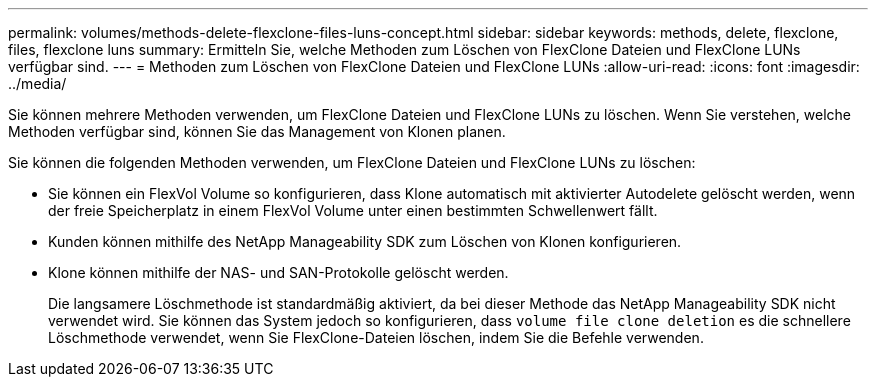 ---
permalink: volumes/methods-delete-flexclone-files-luns-concept.html 
sidebar: sidebar 
keywords: methods, delete, flexclone, files, flexclone luns 
summary: Ermitteln Sie, welche Methoden zum Löschen von FlexClone Dateien und FlexClone LUNs verfügbar sind. 
---
= Methoden zum Löschen von FlexClone Dateien und FlexClone LUNs
:allow-uri-read: 
:icons: font
:imagesdir: ../media/


[role="lead"]
Sie können mehrere Methoden verwenden, um FlexClone Dateien und FlexClone LUNs zu löschen. Wenn Sie verstehen, welche Methoden verfügbar sind, können Sie das Management von Klonen planen.

Sie können die folgenden Methoden verwenden, um FlexClone Dateien und FlexClone LUNs zu löschen:

* Sie können ein FlexVol Volume so konfigurieren, dass Klone automatisch mit aktivierter Autodelete gelöscht werden, wenn der freie Speicherplatz in einem FlexVol Volume unter einen bestimmten Schwellenwert fällt.
* Kunden können mithilfe des NetApp Manageability SDK zum Löschen von Klonen konfigurieren.
* Klone können mithilfe der NAS- und SAN-Protokolle gelöscht werden.
+
Die langsamere Löschmethode ist standardmäßig aktiviert, da bei dieser Methode das NetApp Manageability SDK nicht verwendet wird. Sie können das System jedoch so konfigurieren, dass `volume file clone deletion` es die schnellere Löschmethode verwendet, wenn Sie FlexClone-Dateien löschen, indem Sie die Befehle verwenden.


